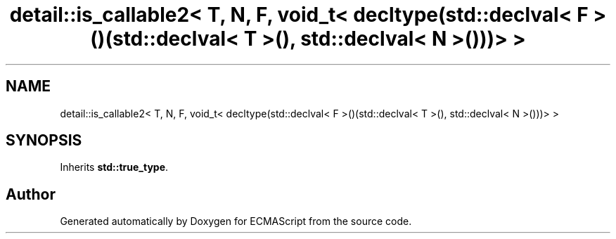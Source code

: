.TH "detail::is_callable2< T, N, F, void_t< decltype(std::declval< F >()(std::declval< T >(), std::declval< N >()))> >" 3 "Tue May 2 2017" "ECMAScript" \" -*- nroff -*-
.ad l
.nh
.SH NAME
detail::is_callable2< T, N, F, void_t< decltype(std::declval< F >()(std::declval< T >(), std::declval< N >()))> >
.SH SYNOPSIS
.br
.PP
.PP
Inherits \fBstd::true_type\fP\&.

.SH "Author"
.PP 
Generated automatically by Doxygen for ECMAScript from the source code\&.
